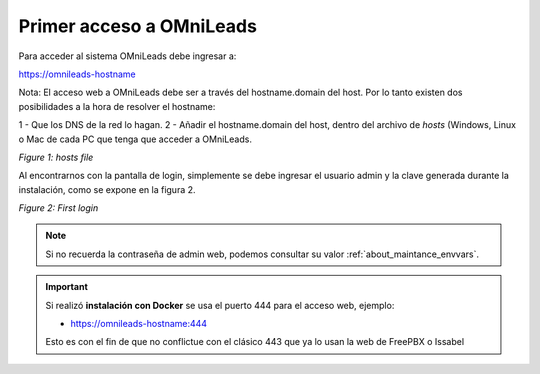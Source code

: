 .. _about_first_access:

Primer acceso a OMniLeads
^^^^^^^^^^^^^^^^^^^^^^^^^^

Para acceder al sistema OMniLeads debe ingresar a:

https://omnileads-hostname

Nota: El acceso web a OMniLeads debe ser a través del hostname.domain del host. Por lo tanto existen dos posibilidades a la hora de resolver el
hostname:

1 - Que los DNS de la red lo hagan.
2 - Añadir el hostname.domain del host, dentro del archivo de *hosts* (Windows, Linux o Mac de cada PC que tenga que acceder a OMniLeads.

.. image:: images/install_dns_hosts.png

*Figure 1: hosts file*

Al encontrarnos con la pantalla de login, simplemente se debe ingresar el usuario admin y la clave generada durante la instalación, como se expone en la figura 2.

.. image:: images/install_1st_login.png

*Figure 2: First login*

.. note::

  Si no recuerda la contraseña de admin web, podemos consultar su valor :ref:`about_maintance_envvars`.

.. important::

    Si realizó **instalación con Docker** se usa el puerto 444 para el acceso web, ejemplo:
    
    * https://omnileads-hostname:444

    Esto es con el fin de que no conflictue con el clásico 443 que ya lo usan la web de FreePBX o Issabel